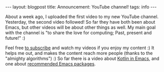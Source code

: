 #+OPTIONS: toc:nil num:nil
#+STARTUP: showall indent
#+STARTUP: hidestars
#+BEGIN_EXPORT html
---
layout: blogpost
title: Announcement&#58; YouTube channel!
tags: info
---
#+END_EXPORT

About a week ago, I uploaded the first video to my new YouTube channel. Yesterday, the second video followed! So far they have both been about Emacs, but other videos will be about other things as well. My main goal with the channel is "to share the love for computing; Past, present and future!" :) 


Feel free [[https://www.youtube.com/channel/UC_3sv9P5H8wShL1cRnsHDjA][to subscribe]] and watch my videos if you enjoy my content :) It helps me out, and makes the content reach more people (thanks to the "almighty algorithms") :) So far there is a video about [[https://youtu.be/J4s3T0dd5CY][Kotlin in Emacs]], and one about [[https://youtu.be/9O_0vwrLCow][recommended Emacs packages]].
